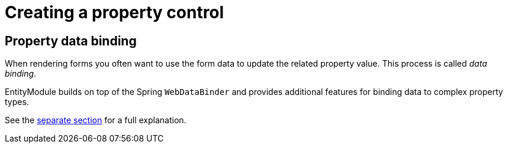 = Creating a property control

== Property data binding

When rendering forms you often want to use the form data to update the related property value.
This process is called _data binding_.

EntityModule builds on top of the Spring `WebDataBinder` and provides additional features for binding data to complex property types.

See the xref:property-controls/property-data-binding.adoc[separate section] for a full explanation.
